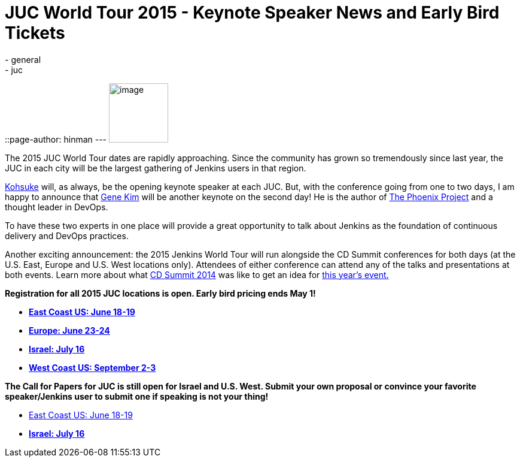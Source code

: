 = JUC World Tour 2015 - Keynote Speaker News and Early Bird Tickets
:nodeid: 538
:created: 1428942935
:tags:
  - general
  - juc
::page-author: hinman
---
image:https://jenkins-ci.org/sites/default/files/images/The-Phoenix-Project-border_2.png[image,width=99] +


The 2015 JUC World Tour dates are rapidly approaching. Since the community has grown so tremendously since last year, the JUC in each city will be the largest gathering of Jenkins users in that region.


https://twitter.com/kohsukekawa[Kohsuke] will, as always, be the opening keynote speaker at each JUC. But, with the conference going from one to two days, I am happy to announce that http://www.realgenekim.me/[Gene Kim] will be another keynote on the second day! He is the author of https://www.amazon.com/Phoenix-Project-DevOps-Helping-Business/dp/0988262592/ref=tmm_hrd_swatch_0?_encoding=UTF8&sr=8-1&qid=1428523232[The Phoenix Project] and a thought leader in DevOps.


To have these two experts in one place will provide a great opportunity to talk about Jenkins as the foundation of continuous delivery and DevOps practices.


Another exciting announcement: the 2015 Jenkins World Tour will run alongside the CD Summit conferences for both days (at the U.S. East, Europe and U.S. West locations only). Attendees of either conference can attend any of the talks and presentations at both events. Learn more about what https://www.cloudbees.com/cdsummit[CD Summit 2014] was like to get an idea for https://www.cloudbees.com/cdsummit-2015/[this year's event.]


*Registration for all 2015 JUC locations is open. Early bird pricing ends May 1!*


* *https://www.regonline.com/register/checkin.aspx?EventId=1698436&MethodId=0&EventSessionId=&startnewreg=1[East Coast US: June 18-19]*
* *https://www.regonline.com/Register/Checkin.aspx?EventID=1698435[Europe: June 23-24]*
* *https://www.eventbrite.com/e/jenkins-user-conference-israel-tlv-david-inter-continental-july-16-2015-tickets-16393557572[Israel: July 16]*
* *https://www.regonline.com/Register/Checkin.aspx?EventID=1697214[West Coast US: September 2-3]*


*The Call for Papers for JUC is still open for Israel and U.S. West. Submit your own proposal or convince your favorite speaker/Jenkins user to submit one if speaking is not your thing!*


* https://www.cloudbees.com/jenkins-user-conference-call-papers[East Coast US: June 18-19]
* *https://www.cloudbees.com/jenkins-user-conference-call-papers[Israel: July 16]*
